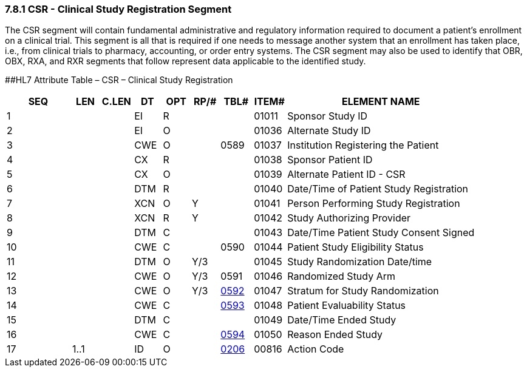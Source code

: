 === 7.8.1 CSR - Clinical Study Registration Segment

The CSR segment will contain fundamental administrative and regulatory information required to document a patient's enrollment on a clinical trial. This segment is all that is required if one needs to message another system that an enrollment has taken place, i.e., from clinical trials to pharmacy, accounting, or order entry systems. The CSR segment may also be used to identify that OBR, OBX, RXA, and RXR segments that follow represent data applicable to the identified study.

[#CSR .anchor]####HL7 Attribute Table – CSR – Clinical Study Registration

[width="100%",cols="14%,6%,7%,6%,6%,6%,7%,7%,41%",options="header",]
|===
|SEQ |LEN |C.LEN |DT |OPT |RP/# |TBL# |ITEM# |ELEMENT NAME
|1 | | |EI |R | | |01011 |Sponsor Study ID
|2 | | |EI |O | | |01036 |Alternate Study ID
|3 | | |CWE |O | |0589 |01037 |Institution Registering the Patient
|4 | | |CX |R | | |01038 |Sponsor Patient ID
|5 | | |CX |O | | |01039 |Alternate Patient ID - CSR
|6 | | |DTM |R | | |01040 |Date/Time of Patient Study Registration
|7 | | |XCN |O |Y | |01041 |Person Performing Study Registration
|8 | | |XCN |R |Y | |01042 |Study Authorizing Provider
|9 | | |DTM |C | | |01043 |Date/Time Patient Study Consent Signed
|10 | | |CWE |C | |0590 |01044 |Patient Study Eligibility Status
|11 | | |DTM |O |Y/3 | |01045 |Study Randomization Date/time
|12 | | |CWE |O |Y/3 |0591 |01046 |Randomized Study Arm
|13 | | |CWE |O |Y/3 |file:///E:\V2\v2.9%20final%20Nov%20from%20Frank\V29_CH02C_Tables.docx#HL70592[0592] |01047 |Stratum for Study Randomization
|14 | | |CWE |C | |file:///E:\V2\v2.9%20final%20Nov%20from%20Frank\V29_CH02C_Tables.docx#HL70593[0593] |01048 |Patient Evaluability Status
|15 | | |DTM |C | | |01049 |Date/Time Ended Study
|16 | | |CWE |C | |file:///E:\V2\v2.9%20final%20Nov%20from%20Frank\V29_CH02C_Tables.docx#HL70594[0594] |01050 |Reason Ended Study
|17 |1..1 | |ID |O | |file:///E:\V2\v2.9%20final%20Nov%20from%20Frank\V29_CH02C_Tables.docx#HL70206[0206] |00816 |Action Code
|===

